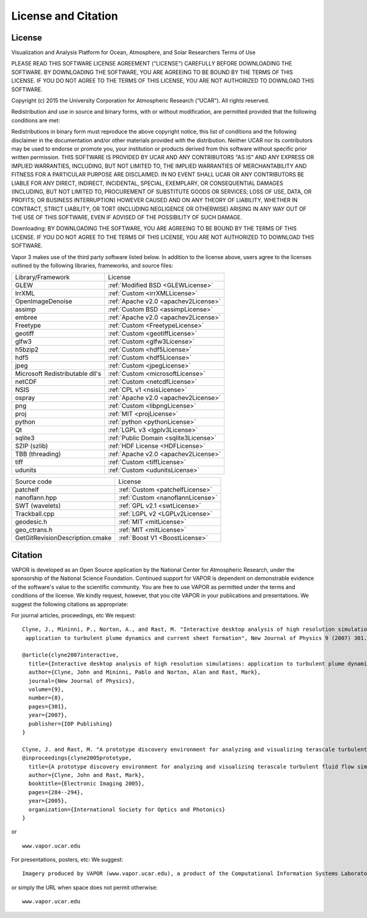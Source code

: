 .. _licenseAndCitation:

====================
License and Citation
====================


.. _license:

License
_______

Visualization and Analysis Platform for Ocean, Atmosphere, and Solar Researchers
Terms of Use

PLEASE READ THIS SOFTWARE LICENSE AGREEMENT ("LICENSE") CAREFULLY BEFORE DOWNLOADING THE SOFTWARE. BY DOWNLOADING THE SOFTWARE, YOU ARE AGREEING TO BE BOUND BY THE TERMS OF THIS LICENSE. IF YOU DO NOT AGREE TO THE TERMS OF THIS LICENSE, YOU ARE NOT AUTHORIZED TO DOWNLOAD THIS SOFTWARE.

Copyright (c) 2015 the University Corporation for Atmospheric Research (“UCAR”). All rights reserved.

Redistribution and use in source and binary forms, with or without modification, are permitted provided that the following conditions are met:

Redistributions in binary form must reproduce the above copyright notice, this list of conditions and the following disclaimer in the documentation and/or other materials provided with the distribution.
Neither UCAR nor its contributors may be used to endorse or promote you, your institution or products derived from this software without specific prior written permission.
THIS SOFTWARE IS PROVIDED BY UCAR AND ANY CONTRIBUTORS "AS IS" AND ANY EXPRESS OR IMPLIED WARRANTIES, INCLUDING, BUT NOT LIMITED TO, THE IMPLIED WARRANTIES OF MERCHANTABILITY AND FITNESS FOR A PARTICULAR PURPOSE ARE DISCLAIMED. IN NO EVENT SHALL UCAR OR ANY CONTRIBUTORS BE LIABLE FOR ANY DIRECT, INDIRECT, INCIDENTAL, SPECIAL, EXEMPLARY, OR CONSEQUENTIAL DAMAGES (INCLUDING, BUT NOT LIMITED TO, PROCUREMENT OF SUBSTITUTE GOODS OR SERVICES; LOSS OF USE, DATA, OR PROFITS; OR BUSINESS INTERRUPTION) HOWEVER CAUSED AND ON ANY THEORY OF LIABILITY, WHETHER IN CONTRACT, STRICT LIABILITY, OR TORT (INCLUDING NEGLIGENCE OR OTHERWISE) ARISING IN ANY WAY OUT OF THE USE OF THIS SOFTWARE, EVEN IF ADVISED OF THE POSSIBILITY OF SUCH DAMAGE.

Downloading:
BY DOWNLOADING THE SOFTWARE, YOU ARE AGREEING TO BE BOUND BY THE TERMS OF THIS LICENSE. IF YOU DO NOT AGREE TO THE TERMS OF THIS LICENSE, YOU ARE NOT AUTHORIZED TO DOWNLOAD THIS SOFTWARE.

Vapor 3 makes use of the third party software listed below.  In addition to the license above, users agree to the licenses outlined by the following libraries, frameworks, and source files:

+---------------------------------+---------------------------------------+
| Library/Framework               | License                               |
+---------------------------------+---------------------------------------+
| GLEW                            | :ref:`Modified BSD <GLEWLicense>`     |
+---------------------------------+---------------------------------------+
| IrrXML                          | :ref:`Custom <irrXMLLicense>`         |
+---------------------------------+---------------------------------------+
| OpenImageDenoise                | :ref:`Apache v2.0 <apachev2License>`  |
+---------------------------------+---------------------------------------+
| assimp                          | :ref:`Custom BSD <assimpLicense>`     |
+---------------------------------+---------------------------------------+
| embree                          | :ref:`Apache v2.0 <apachev2License>`  |
+---------------------------------+---------------------------------------+
| Freetype                        | :ref:`Custom <FreetypeLicense>`       |
+---------------------------------+---------------------------------------+
| geotiff                         | :ref:`Custom <geotiffLicense>`        |
+---------------------------------+---------------------------------------+
| glfw3                           | :ref:`Custom <glfw3License>`          |
+---------------------------------+---------------------------------------+
| h5bzip2                         | :ref:`Custom <hdf5License>`           |
+---------------------------------+---------------------------------------+
| hdf5                            | :ref:`Custom <hdf5License>`           |
+---------------------------------+---------------------------------------+
| jpeg                            | :ref:`Custom <jpegLicense>`           |
+---------------------------------+---------------------------------------+
| Microsoft Redistributable dll's | :ref:`Custom <microsoftLicense>`      |
+---------------------------------+---------------------------------------+
| netCDF                          | :ref:`Custom <netcdfLicense>`         |
+---------------------------------+---------------------------------------+
| NSIS                            | :ref:`CPL v1 <nsisLicense>`           |
+---------------------------------+---------------------------------------+
| ospray                          | :ref:`Apache v2.0 <apachev2License>`  |
+---------------------------------+---------------------------------------+
| png                             | :ref:`Custom <libpngLicense>`         |
+---------------------------------+---------------------------------------+
| proj                            | :ref:`MIT <projLicense>`              |
+---------------------------------+---------------------------------------+
| python                          | :ref:`python <pythonLicense>`         |
+---------------------------------+---------------------------------------+
| Qt                              | :ref:`LGPL v3 <lgplv3License>`        |
+---------------------------------+---------------------------------------+
| sqlite3                         | :ref:`Public Domain <sqlite3License>` |
+---------------------------------+---------------------------------------+
| SZIP (szlib)                    | :ref:`HDF License <HDFLicense>`       |
+---------------------------------+---------------------------------------+
| TBB (threading)                 | :ref:`Apache v2.0 <apachev2License>`  |
+---------------------------------+---------------------------------------+
| tiff                            | :ref:`Custom <tiffLicense>`           |
+---------------------------------+---------------------------------------+
| udunits                         | :ref:`Custom <udunitsLicense>`        |
+---------------------------------+---------------------------------------+

+---------------------------------+---------------------------------------+
| Source code                     | License                               |
+---------------------------------+---------------------------------------+
| patchelf                        | :ref:`Custom <patchelfLicense>`       |
+---------------------------------+---------------------------------------+
| nanoflann.hpp                   | :ref:`Custom <nanoflannLicense>`      |
+---------------------------------+---------------------------------------+
| SWT (wavelets)                  | :ref:`GPL v2.1 <swtLicense>`          |
+---------------------------------+---------------------------------------+
| Trackball.cpp                   | :ref:`LGPL v2 <LGPLv2License>`        |
+---------------------------------+---------------------------------------+
| geodesic.h                      | :ref:`MIT <mitLicense>`               |
+---------------------------------+---------------------------------------+
| geo_ctrans.h                    | :ref:`MIT <mitLicense>`               |
+---------------------------------+---------------------------------------+
| GetGitRevisionDescription.cmake | :ref:`Boost V1 <BoostLicense>`        |
+---------------------------------+---------------------------------------+



.. _citation:

Citation
________

VAPOR is developed as an Open Source application by the National Center for Atmospheric Research, under the sponsorship of the National Science Foundation. Continued support for VAPOR is dependent on demonstrable evidence of the software's value to the scientific community. You are free to use VAPOR as permitted under the terms and conditions of the license. We kindly request, however, that you cite VAPOR in your publications and presentations. We suggest the following citations as appropriate:

For journal articles, proceedings, etc
We request:

::

    Clyne, J., Mininni, P., Norton, A., and Rast, M. "Interactive desktop analysis of high resolution simulations:
     application to turbulent plume dynamics and current sheet formation", New Journal of Physics 9 (2007) 301.

    @article{clyne2007interactive,
      title={Interactive desktop analysis of high resolution simulations: application to turbulent plume dynamics and current sheet formation},
      author={Clyne, John and Mininni, Pablo and Norton, Alan and Rast, Mark},
      journal={New Journal of Physics},
      volume={9},
      number={8},
      pages={301},
      year={2007},
      publisher={IOP Publishing}
    }

    Clyne, J. and Rast, M. "A prototype discovery environment for analyzing and visualizing terascale turbulent fluid flow simulations", in proceedings of Visualization and Data Analysis 2005, pp. 284-294, January 2005.
    @inproceedings{clyne2005prototype,
      title={A prototype discovery environment for analyzing and visualizing terascale turbulent fluid flow simulations},
      author={Clyne, John and Rast, Mark},
      booktitle={Electronic Imaging 2005},
      pages={284--294},
      year={2005},
      organization={International Society for Optics and Photonics}
    }

or

::

    www.vapor.ucar.edu

For presentations, posters, etc:
We suggest:

::

    Imagery produced by VAPOR (www.vapor.ucar.edu), a product of the Computational Information Systems Laboratory at the National Center for Atmospheric Research

or simply the URL when space does not permit otherwise:

:: 

   www.vapor.ucar.edu
